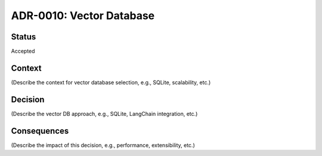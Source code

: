 ADR-0010: Vector Database
=========================

Status
------
Accepted

Context
-------
(Describe the context for vector database selection, e.g., SQLite, scalability, etc.)

Decision
--------
(Describe the vector DB approach, e.g., SQLite, LangChain integration, etc.)

Consequences
------------
(Describe the impact of this decision, e.g., performance, extensibility, etc.)
